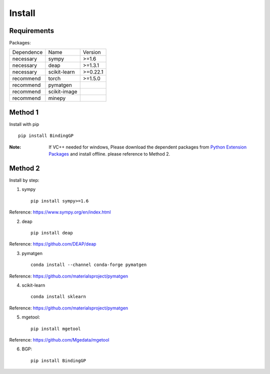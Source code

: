 Install
==================

Requirements
::::::::::::

Packages:

============= ============  ============
 Dependence   Name          Version
------------- ------------  ------------
 necessary    sympy         >=1.6
 necessary    deap          >=1.3.1
 necessary    scikit-learn  >=0.22.1
 recommend    torch         >=1.5.0
 recommend    pymatgen      \
 recommend    scikit-image  \
 recommend    minepy        \
============= ============  ============

Method 1
::::::::::::

Install with pip ::

    pip install BindingGP

:Note:

    If VC++ needed for windows, Please download the dependent packages from
    `Python Extension Packages <https://www.lfd.uci.edu/~gohlke/pythonlibs/>`_ and install offline.
    please reference to Method 2.

Method 2
::::::::::::

Install by step:

1. sympy ::

    pip install sympy>=1.6

Reference: https://www.sympy.org/en/index.html

2. deap ::

    pip install deap

Reference: https://github.com/DEAP/deap

3. pymatgen ::

    conda install --channel conda-forge pymatgen

Reference: https://github.com/materialsproject/pymatgen

4. scikit-learn ::

    conda install sklearn

Reference: https://github.com/materialsproject/pymatgen


5. mgetool::

    pip install mgetool

Reference: https://github.com/Mgedata/mgetool

6. BGP::

    pip install BindingGP
